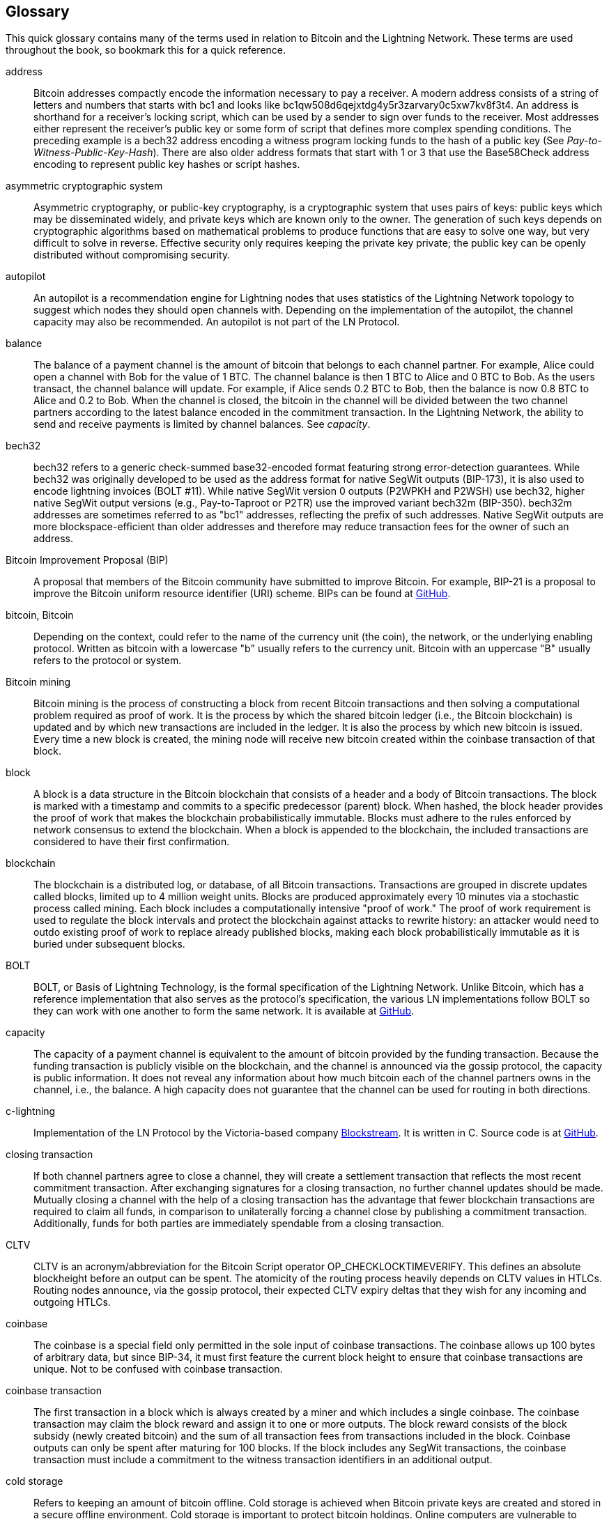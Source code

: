 [glossary]
[[glossary]]
== Glossary

This quick glossary contains many of the terms used in relation to Bitcoin and the Lightning Network. These terms are used throughout the book, so bookmark this for a quick reference.

address::
    Bitcoin addresses compactly encode the information necessary to pay a receiver. A modern address consists of a string of letters and numbers that starts with bc1 and looks like +bc1qw508d6qejxtdg4y5r3zarvary0c5xw7kv8f3t4+. An address is shorthand for a receiver's locking script, which can be used by a sender to sign over funds to the receiver. Most addresses either represent the receiver's public key or some form of script that defines more complex spending conditions. The preceding example is a bech32 address encoding a witness program locking funds to the hash of a public key (See _Pay-to-Witness-Public-Key-Hash_). There are also older address formats that start with 1 or 3 that use the Base58Check address encoding to represent public key hashes or script hashes.


asymmetric cryptographic system::
    Asymmetric cryptography, or public-key cryptography, is a cryptographic system that uses pairs of keys: public keys which may be disseminated widely, and private keys which are known only to the owner.
    The generation of such keys depends on cryptographic algorithms based on mathematical problems to produce functions that are easy to solve one way, but very difficult to solve in reverse.
    Effective security only requires keeping the private key private; the public key can be openly distributed without compromising security.

autopilot::
    An autopilot is a recommendation engine for Lightning nodes that uses statistics of the Lightning Network topology to suggest which nodes they should open channels with.
    Depending on the implementation of the autopilot, the channel capacity may also be recommended.
    An autopilot is not part of the LN Protocol.

balance::
    The balance of a payment channel is the amount of bitcoin that belongs to each channel partner.
    For example, Alice could open a channel with Bob for the value of 1 BTC.
    The channel balance is then 1 BTC to Alice and 0 BTC to Bob.
    As the users transact, the channel balance will update.
    For example, if Alice sends 0.2 BTC to Bob, then the balance is now 0.8 BTC to Alice and 0.2 to Bob.
    When the channel is closed, the bitcoin in the channel will be divided between the two channel partners according to the latest balance encoded in the commitment transaction.
    In the Lightning Network, the ability to send and receive payments is limited by channel balances.
    See _capacity_.

bech32::
    bech32 refers to a generic check-summed base32-encoded format featuring strong error-detection guarantees. While bech32 was originally developed to be used as the address format for native SegWit outputs (BIP-173), it is also used to encode lightning invoices (BOLT #11). While native SegWit version 0 outputs (P2WPKH and P2WSH) use bech32, higher native SegWit output versions (e.g., Pay-to-Taproot or P2TR) use the improved variant bech32m (BIP-350). bech32m addresses are sometimes referred to as "bc1" addresses,  reflecting the prefix of such addresses. Native SegWit outputs are more blockspace-efficient than older addresses and therefore may reduce transaction fees for the owner of such an address.

Bitcoin Improvement Proposal (BIP)::
    A proposal that members of the Bitcoin community have submitted to improve Bitcoin. For example, BIP-21 is a proposal to improve the Bitcoin uniform resource identifier (URI) scheme. BIPs can be found at https://github.com/bitcoin/bips[GitHub].

bitcoin, Bitcoin::
    Depending on the context, could refer to the name of the currency unit (the coin), the network, or the underlying enabling protocol. Written as bitcoin with a lowercase "b" usually refers to the currency unit. Bitcoin with an uppercase "B" usually refers to the protocol or system.

Bitcoin mining::
    Bitcoin mining is the process of constructing a block from recent Bitcoin transactions and then solving a computational problem required as proof of work.
    It is the process by which the shared bitcoin ledger (i.e., the Bitcoin blockchain) is updated and by which new transactions are included in the ledger.
    It is also the process by which new bitcoin is issued.
    Every time a new block is created, the mining node will receive new bitcoin created within the coinbase transaction of that block.

block::
    A block is a data structure in the Bitcoin blockchain that consists of a header and a body of Bitcoin transactions.
    The block is marked with a timestamp and commits to a specific predecessor (parent) block.
    When hashed, the block header provides the proof of work that makes the blockchain probabilistically immutable.
    Blocks must adhere to the rules enforced by network consensus to extend the blockchain.
    When a block is appended to the blockchain, the included transactions are considered to have their first confirmation.

blockchain::
    The blockchain is a distributed log, or database, of all Bitcoin transactions.
    Transactions are grouped in discrete updates called blocks, limited up to 4 million weight units.
    Blocks are produced approximately every 10 minutes via a stochastic process called mining.
    Each block includes a computationally intensive "proof of work."
    The proof of work requirement is used to regulate the block intervals and protect the blockchain against attacks to rewrite history:
    an attacker would need to outdo existing proof of work to replace already published blocks, making each block probabilistically immutable as it is buried under subsequent blocks.

BOLT::
    BOLT, or Basis of Lightning Technology, is the formal specification of the Lightning Network. Unlike Bitcoin, which has a reference implementation that also serves as the protocol's specification, the various LN implementations follow BOLT so they can work with one another to form the same network. It is available at https://github.com/lightningnetwork/lightning-rfc[GitHub].

capacity::
    The capacity of a payment channel is equivalent to the amount of bitcoin provided by the funding transaction.
    Because the funding transaction is publicly visible on the blockchain, and the channel is announced via the gossip protocol, the capacity is public information.
    It does not reveal any information about how much bitcoin each of the channel partners owns in the channel, i.e., the balance.
    A high capacity does not guarantee that the channel can be used for routing in both pass:[<span class="keep-together">directions</span>].

c-lightning::
    Implementation of the LN Protocol by the Victoria-based company https://blockstream.com[Blockstream]. It is written in C. Source code is at https://github.com/ElementsProject/lightning[GitHub].

closing transaction::
    If both channel partners agree to close a channel, they will create a settlement transaction that reflects the most recent commitment transaction.
    After exchanging signatures for a closing transaction, no further channel updates should be made.
    Mutually closing a channel with the help of a closing transaction has the advantage that fewer blockchain transactions are required to claim all funds, in comparison to unilaterally forcing a channel close by publishing a commitment transaction. Additionally, funds for both parties are immediately spendable from a closing transaction.

CLTV::
    CLTV is an acronym/abbreviation for the Bitcoin Script operator OP_CHECKLOCKTIMEVERIFY. This defines an absolute blockheight before an output can be spent. The atomicity of the routing process heavily depends on CLTV values in HTLCs. Routing nodes announce, via the gossip protocol, their expected CLTV expiry deltas that they wish for any incoming and outgoing HTLCs.

coinbase::
    The coinbase is a special field only permitted in the sole input of coinbase transactions.
    The coinbase allows up 100 bytes of arbitrary data, but since BIP-34, it must first feature the current block height to ensure that coinbase transactions are unique.
    Not to be confused with coinbase transaction.

coinbase transaction::
    The first transaction in a block which is always created by a miner and which includes a single coinbase.
    The coinbase transaction may claim the block reward and assign it to one or more outputs.
    The block reward consists of the block subsidy (newly created bitcoin) and the sum of all transaction fees from transactions included in the block.
    Coinbase outputs can only be spent after maturing for 100 blocks.
    If the block includes any SegWit transactions, the coinbase transaction must include a commitment to the witness transaction identifiers in an additional output.

cold storage::
    Refers to keeping an amount of bitcoin offline. Cold storage is achieved when Bitcoin private keys are created and stored in a secure offline environment. Cold storage is important to protect bitcoin holdings. Online computers are vulnerable to hackers and should not be used to store a significant amount of bitcoin.

commitment transaction::
     A commitment transaction is a Bitcoin transaction, signed by both channel partners, that encodes the latest balance of a channel.
     Every time a new payment is made or forwarded using the channel, the channel balance will update, and a new commitment transaction will be signed by both parties.
     Importantly, in a channel between Alice and Bob, both Alice and Bob keep their own version of the commitment transaction, which is also signed by the other party.
     At any point, the pass:[<span class="keep-together">channel</span>] can be closed by either Alice or Bob if they submit their commitment transaction to the Bitcoin blockchain.
     Submitting an older (outdated) commitment transaction is considered _cheating_ (i.e., a protocol breach) in the Lightning Network and can be penalized by the other party, claiming all the funds in the channel for themselves, via a penalty transaction.

confirmations::
    Once a transaction is included in a block, it has one confirmation. As soon as _another_ block is mined on the blockchain, the transaction has two confirmations, and so on. Six or more confirmations are considered sufficient proof that a transaction cannot be reversed.

contract::
    A contract is a set of Bitcoin transactions that together result in a certain desired behavior.
    Examples are RSMCs to create a trustless, bidirectional payment channel, or HTLCs to create a mechanism that allows trustless forwarding of payments through third parties.

Diffie–Hellman Key Exchange (DHKE)::
    On the Lightning Network, the Elliptic Curve Diffie–Hellman (ECDH) method is used.
    It is an anonymous key agreement protocol that allows two parties, each having an elliptic curve public-private key pair, to establish a shared secret over an insecure communication channel.
    This shared secret may be directly used as a key, or to derive another key.
    The key, or the derived key, can then be used to encrypt subsequent communications using a symmetric-key cipher.
    An example of the derived key would be the shared secret between the ephemeral session key of a sender of an onion with the node's public key of a hop of the onion, as described and used by the SPHINX Mix Format.

digital signature::
    A digital signature is a mathematical scheme for verifying the authenticity and integrity of digital messages or documents.
    It can be seen as a cryptographic commitment in which the message is not hidden.

double-spending::
    Double-spending is the result of successfully spending some money more than once.
    Bitcoin protects against double-spending by verifying that each transaction added to the blockchain adheres to the rules of consensus; this means checking that the inputs for the transaction have not been previously spent.

Elliptic Curve Digital Signature Algorithm (ECDSA)::
    Elliptic Curve Digital Signature Algorithm or ECDSA is a cryptographic algorithm used by Bitcoin to ensure that funds can only be spent by the holder of the correct private key.

Eclair::
    Implementation of the LN Protocol by the Paris-based company https://acinq.co[ACINQ]. It is written in Scala. Source code is at https://github.com/ACINQ/eclair[GitHub].

encoding::
    Encoding is the process of converting a message into a different form. For example, converting a number from decimal to a hexadecimal.

Electrum server::
    An Electrum server is a Bitcoin node with an additional interface (API). It is often required by bitcoin wallets that do not run a full node. For example, these wallets check the status of specific transactions or broadcast transactions to the mempool using Electrum server APIs. Some Lightning wallets also use Electrum servers.

ephemeral key::
    Ephemeral keys are keys that are only used for a short time and not retained after use. They are often derived for use in one session from another key that is held long-term. Ephemeral keys are mainly used within the SPHINX Mix Format and onion routing on the Lightning Network.
    This increases the security of transported messages or payments.
    Even if an ephemeral key leaks, only information about a single session becomes public.

feature bits::
    A binary string that Lightning nodes use to communicate to each other which features they support.
    Feature bits are included in many Lightning messages as well as BOLT #11.
    They can be decoded using BOLT #9, and will tell nodes which features the node has enabled, and whether these are backward compatible.
    Also known as feature flags.

fees::
    In the context of the Lightning Network, nodes will charge routing fees for forwarding other users' payments.
    Individual nodes can set their own fee policies which will be calculated as the sum of a fixed +base_fee+ and a +fee_rate+ that depends on the payment amount.
    In the context of Bitcoin, the sender of a transaction pays a transaction fee to miners for including the transaction in a block.
    Bitcoin transaction fees do not include a base fee and depend linearly on the weight of the transaction, but not on the amount.

funding transaction::
    The funding transaction is used to open a payment channel. The value (in bitcoin) of the funding transaction is exactly the capacity of the payment channel.
    The output of the funding transaction is a 2-of-2 multisignature script (multisig) where each channel partner controls one key. Due to its multisig nature, it can only be spent by mutual agreement between the channel partners.
    It will eventually be spent by one of the commitment transactions or by the closing transaction.

global features (+globalfeatures+ field)::
    Global features of a Lightning node are the features of interest for all other nodes.
    Most commonly they are related to supported routing formats.
    They are announced in the `init` message of the peer protocol as well as the `channel_announcement` and `node_announcement` messages of the gossip protocol.

gossip protocol::
    LN nodes send and receive information about the topology of the Lightning Network through gossip messages which are exchanged with their peers.
    The gossip protocol is mainly defined in BOLT #7 and defines the format of the `node_announcement`, `channel_announcement`, and `channel_update` messages.
    To prevent spam, node announcement messages will only be forwarded if the node already has a channel, and channel announcement messages will only be forwarded if the funding transaction of the channel has been confirmed by the Bitcoin network.
    Usually, Lightning nodes connect with their channel partners, but it is fine to connect with any other Lightning node to process gossip messages.

hardware wallet::
    A hardware wallet is a special type of Bitcoin wallet which stores the user's private keys in a secure hardware device.
    As of writing the book, hardware wallets are not available for LN nodes because the keys used by Lightning need to be online to participate in the protocol.

hash::
    A fixed-size digital fingerprint of some arbitrary-length binary input. Also known as a _digest_.

hash-based message authentication code (HMAC)::
    HMAC is an algorithm for verifying the integrity and authenticity of a message based on a hash function and a cryptographic key.
    It is used in onion routing to ensure the integrity of a packet at each hop, as well as within the Noise Protocol variant used for message encryption.

hash function::
    A cryptographic hash function is a mathematical algorithm that maps data of arbitrary size to a bit string of a fixed size (a hash) and is designed to be a one-way function, that is, a function that is infeasible to invert.
    The only way to recreate the input data from an ideal cryptographic hash function's output is to attempt a brute-force search of possible inputs to see if they produce a match.

hashlock::
    A hashlock is a Bitcoin Script spending condition that restricts the spending of an output until a specified piece of data is revealed. Hashlocks have the useful property that once any hashlock is revealed through spending, any other hashlocks secured using the same key can also be spent. This makes it possible to create multiple outputs that are all encumbered by the same hashlock and which all become spendable at the same time.

hash time-locked contract (HTLC)::
    A hash time-locked contract (HTLC) is a Bitcoin Script that consists of hashlocks and timelocks to require that the recipient of a payment either spends the payment prior to a deadline by presenting the hash preimage or the sender can claim a refund after the timelock expires.
    On the Lightning Network, HTLCs are outputs in the commitment transaction of a payment channel and are used to enable the trustless routing of payments.

invoice::
    The payment process on the Lightning Network is initiated by the recipient (payee) who issues an invoice, also known as a _payment request_.
    Invoices include the payment hash, the amount, a description, and the expiry time. Lightning invoices are defined in BOLT #11.
    Invoices can also include a fallback Bitcoin address to which the payment can be made in case no route can be found, as well as hints for routing a payment through a private channel.

just-in-time (JIT) routing::
   Just-in-time (JIT) routing is an alternative to source-based routing that was first pass:[<span class="keep-together">proposed</span>] by coauthor René Pickhardt.
   With JIT routing, intermediary nodes along a path can pause an in-flight payment to rebalance their channels before proceeding with the payment.
   This might allow them to successfully forward payments that might otherwise have failed due to a lack of outgoing capacity.

Lightning message::
   A Lightning message is an encrypted data string that can be sent between two peers on the Lightning Network. Similar to other communication protocols, Lightning messages consist of a header and a body. The header and the body have their own HMAC. Lightning messages are the main building block of the messaging layer.

Lightning Network, Lightning Network Protocol, pass:[<span class="keep-together">Lightning Protocol</span>]::
   The Lightning Network is a protocol on top of Bitcoin (or other cryptocurrencies).
   It creates a network of payment channels which enables the trustless forwarding of payments through the network with the help of HTLCs and onion routing.
   Other components of the Lightning Network are the gossip protocol, the transport layer, and payment requests.

Lightning Network protocol suite::
   The Lightning Network protocol suite consists of five layers that are responsible for various parts of the protocol.
   From bottom (the first layer) to the top (the fifth layer), these layers are called the network communication layer, the messaging layer, the peer-to-peer layer, the routing layer, and the payment layer.
   Various BOLTs define parts of one or several layers.

Lightning Network node, Lightning node::
    A computer participating in the Lightning Network, via the Lightning peer-to-peer protocol.
    Lightning nodes have the ability to open channels with other nodes, send and receive payments, and route payments from other users.
    Typically, a Lightning node user will also run a Bitcoin node.

lnd::
    Implementation of the LN Protocol by the San Francisco-based company https://lightning.engineering[Lightning Labs].
    It is written in Go. Source code is at https://github.com/lightningnetwork/lnd[GitHub].

local features (field: +localfeatures+)::
    Local features of an LN node are the configurable features of direct interest to its peers.
    They are announced in the `init` message of the peer protocol as well as in the `channel_announcement` and `node_announcement` messages of the gossip protocol.

locktime::
    Locktime, or more technically nLockTime, is the part of a Bitcoin transaction that indicates the earliest time or earliest block when that transaction may be added to the blockchain.

messaging layer::
    The messaging layer builds on top of the network connection layer of the Lightning Network protocol suite.
    It is responsible for ensuring an encrypted and secure communication and exchange of information via the chosen network connection layer protocol.
    The messaging layer defines the framing and format of Lightning Messages as defined in BOLT #1.
    The feature bits defined in BOLT #9 are also part of this layer.


millisatoshi::
    The smallest unit of account on the Lightning Network. A millisatoshi is one hundred billionth of a single bitcoin. A millisatoshi is one thousandth of one satoshi. Millisatoshis do not exist on, nor can they be settled on, the Bitcoin network.

multipart payments (MPP)::
 	Multipart payments (MPP), often also referred to as multipath payments, are a method for splitting the payment amount into multiple smaller parts and delivering them along one or more paths. Since MPP can send many or all parts over a single path, the term multipart payment is more accurate than multipath payment. In computer science, multipart payments are modeled as network flows.

multisignature::
    Multisignature (multisig) refers to a script that requires more than one signature to authorize spending.
    Payment channels are always encoded as multisig addresses requiring one signature from each partner of the payment channel.
    In the standard case of a two-party payment channel, a 2-of-2 multisig address is used.

node::
    See _Lightning Network node_.

network capacity::
    LN capacity is the total amount of bitcoin locked and circulated inside the Lightning Network.
    It is the sum of capacities of each public channel.
    It reflects the usage of the Lightning Network to some extent because we expect that people put bitcoin into Lightning channels to spend it or forward other users' payments.
    Hence the higher the amount of bitcoin in Lightning channels, the higher the expected usage of the Lightning Network.
    Note that since only public channel capacity can be observed, the true network capacity is unknown. Also, since a channel's capacity can enable an unlimited number of payments back and forth, network capacity does not imply a limit of value transferred on the Lightning Network.

network connection layer::
    The lowest layer of the Lightning Network protocol suite.
    Its responsibility is to support internet protocols like IPv4, IPv6, TOR2, and TOR3, and use them to establish a secure cryptographic communication channel as defined in BOLT #8, or to speak DNS for the bootstrapping of the network as defined in BOLT #10.

Noise_XK::
    The template of the Noise Protocol Framework to establish an authenticated and encrypted communication channel between two peers of the Lightning Network.
    X means that no public key needs to be known from the initiator of the connection.
    K means that the public key of the receiver needs to be known.

onion routing::
    Onion routing is a technique for anonymous communication over a computer network.
    In an onion network, messages are encapsulated in layers of encryption, analogous to layers of an onion.
    The encrypted data is transmitted through a series of network nodes called onion routers, each of which peels away a single layer, uncovering the data's next destination.
    When the final layer is decrypted, the message arrives at its destination.
    The sender remains anonymous because each intermediary knows only the location of the immediately preceding and following nodes.

output::
    The output of a Bitcoin transaction, also called an unspent transaction output (UTXO).
    An output is an indivisible amount of bitcoin that can be spent, as well as a script that defines what conditions need to be fulfilled for that bitcoin to be spent.
    Every bitcoin transaction consumes some outputs of previously recorded transactions and creates new outputs that can be spent later by subsequent transactions.
    A typical bitcoin output will require a signature to be spent, but outputs can require the fulfillment of more complex scripts.
    For example, a multisignature script requires two or more key holders sign before the output can be spent, which is a fundamental building block of the Lightning Network.

Pay-to-Public-Key-Hash (P2PKH)::
    P2PKH is a type of output that locks bitcoin to the hash of a public key. An output locked by a P2PKH script can be unlocked (spent) by presenting the public key matching the hash and a digital signature created by the corresponding private key.

Pay-to-Script-Hash (P2SH)::
    P2SH is a versatile type of output that  allows the use of complex Bitcoin Scripts. With P2SH, the complex script that details the conditions for spending the output (redeem script) is not presented in the locking script. Instead, value is locked to the hash of a script, which must be presented and fulfilled to spend the output.

P2SH address::
    P2SH addresses are Base58Check encodings of the 20-byte hash of a script. P2SH addresses start with a "3." P2SH addresses hide all of the complexity, so that the sender of a payment does not see the script.

Pay-to-Witness-Public-Key-Hash (P2WPKH)::
	P2WPKH is the SegWit equivalent of P2PKH, using a segregated witness. The signature to spend a P2WPKH output is put in the witness tree instead of the ScriptSig field. See _SegWit_.

P2WPKH address::
	The "native SegWit v0" address format, P2WPKH addresses are bech32-encoded and start with "bc1q".

Pay-to-Witness-Script-Hash (P2WSH)::
    P2WSH is the SegWit equivalent of P2SH, using a segregated witness. The signature and script to spend a P2WSH output is put in the witness tree instead of the ScriptSig field. See _SegWit_.

P2WSH address::
	The "native Segwi v0" script address format, P2WSH addresses are bech32-encoded and start with "bc1q".

Pay-to-Taproot (P2TR)::
	Activating in November 2021, Taproot is a new output type that locks bitcoin to a tree of spending conditions, or a single root condition.

P2TR address::
	The Taproot address format, representing SegWit v1, is a bech32m-encoded address and starts with "bc1p".

payment::
    A Lightning payment occurs when bitcoin is transferred within the Lightning Network. Payments are generally not seen on the Bitcoin blockchain.


payment channel::
    A payment channel is a financial relationship between two nodes on the Lightning Network, created using a bitcoin transaction paying a multisignature address.
    The channel partners can use the channel to send bitcoin back and forth between each other without committing all of the transactions to the Bitcoin blockchain.
    In a typical payment channel only two transactions, the funding transaction and the commitment transaction, are added to the blockchain.
    Payments sent across the channel are not recorded in the blockchain and are said to occur "off-chain."

payment layer::
    The top and fifth layer of the Lightning Network protocol suite operates on top of the routing layer.
    Its responsibility is to enable the payment process via BOLT #11 invoices.
    While it heavily uses the channel graph from the gossip protocol as defined in BOLT #7, the actual strategies to deliver a payment are not part of the specification of the protocol and are left to the implementations.
    As this topic is very important to ensure reliability of the payment delivery process, we included it in this book.

peer::
    The participants in a peer-to-peer network. In the Lightning Network, peers connect to each other via encrypted, authenticated communication through a TCP socket, over IP or Tor.

peer-to-peer layer::
    The peer-to-peer layer is the third layer of the Lightning Network protocol suite and works on top of the messaging layer.
    It is responsible for defining the syntax and semantics of information exchanged between peers via Lightning messages.
    This consists of control messages as defined in BOLT #9; channel establishment, operation, and closing messages as defined in BOLT #2; as well as gossip and routing messages as defined in BOLT #7.

private channel::
    A channel not announced to the rest of the network.
    Technically, "private" is a misnomer because these channels can still be identified through routing hints and commitment transactions.
    They are better described as "unannounced" channels.
	With an unannounced channel, the channel partners can send and receive payments between each other as normal.
    However, the rest of the network will not be aware of the channel and so cannot typically use it to route payments.
    Because the number and capacity of unannounced channels is unknown, the total public channel count and capacity only accounts for a portion of the total Lightning Network.

preimage::
	In the context of cryptography and specifically in the Lightning Network, the preimage refers to the input of a hash function that produces a specific hash. It is not feasible to compute the preimage from the hash (hash functions only go one way). By selecting a secret random value as a preimage and calculating its hash, we can commit to that preimage and later reveal it. Anyone can confirm that the revealed preimage correctly produces the hash.

Proof of Work (PoW)::
    Data that requires significant computation to find, and can be easily verified by anyone to prove the amount of work that was required to produce it.
    In Bitcoin, miners must find a numeric solution to the SHA-256 algorithm that meets a network-wide target, called the difficulty target.
    See _Bitcoin mining_ for more information.

Point Time-Locked Contract (PTLC)::
    A Point Time-Locked Contract (PTLC) is a Bitcoin script that allows a conditional spend either on the presentation of a secret or after a certain blockheight has passed, similar to an HTLC. Unlike HTLCs, PTLCs do not depend on a preimage of a hash function but rather on the private key from an elliptic curve point. The security assumption is thus based on the discrete logarithm. PTLCs are not yet implemented on the Lightning Network.

relative timelock::
    A relative timelock is a type of timelock that allows an input to specify the earliest time the input can be added to a block. The time is relative and is based on when the output referenced by that input was recorded in a block. Relative timelocks are set by the +nSequence+ transaction field and +CHECKSEQUENCEVERIFY+ (CSV) Bitcoin Script opcode, which was introduced by BIP-68/112/113.

Revocable Sequence Maturity Contract (RSMC)::
    This contract is used to construct a payment channel between two Bitcoin or LN users who do not need to trust each other.
    The name comes from a sequence of states that are encoded as commitment transactions and can be revoked if wrongfully published and mined by the Bitcoin network.

revocation key::
    Every RSMC contains two revocation keys. Each channel partner knows one revocation key. Knowing both revocation keys, the output of the RSMC can be spent within the predefined timelock.  While negotiating a new channel state, the old revocation keys are shared, thereby "revoking" the old state.  Revocation keys are used to discourage channel partners from broadcasting an old channel state.

RIPEMD-160::
    RIPEMD-160 is a cryptographic hash function that produces a 160-bit (20-byte) hash.

routing layer::
    The fourth layer of the Lightning Network protocol suite operates on top of the peer-to-peer layer.
    Its responsibility is to define the cryptographic primitives and necessary communication protocol to allow the secure and atomic transport of bitcoin from a sending node to a recipient node.
    While BOLT #4 defines the onion format that is used to communicate transport information to remote peers with whom no direct connections exist, the actual transport of the onions and cryptographic primitives are defined in BOLT #2.

topology::
    The topology of the Lightning Network describes the shape of the Lightning Network as a mathematical graph. Nodes of the graph are the Lightning nodes (network participants/peers). The edges of the graph are the payment channels.
    The topology of the Lightning Network is publicly broadcast with the help of the gossip protocol, with the exception of unannounced channels.
    This means that the Lightning Network may be significantly larger than the announced number of channels and nodes.
    Knowing the topology is of particular interest in the source-based routing process of payments in which the sender discovers a route.

satoshi::
    A satoshi is the smallest unit (denomination) of bitcoin that can be recorded on the blockchain. One satoshi is 1/100 millionth (0.00000001) of a bitcoin and is named after the creator of Bitcoin, Satoshi Nakamoto.

Satoshi Nakamoto::
    Satoshi Nakamoto is the name used by the person or group of people who designed Bitcoin and created its original reference implementation. As part of the implementation, they also devised the first blockchain database. In the process, they were the first to solve the double-spending problem for digital currency. Their real identity remains unknown.

Schnorr signature::
    A new digital signature scheme that will be activated in Bitcoin in November 2021. It enables innovations on the Lightning Network, such as efficient PTLCs (an improvement on HTLCs).

script, Bitcoin Script::
    Bitcoin uses a scripting system for transactions called Bitcoin Script. Resembling the Forth programming language, it is simple, stack-based, and processed from left to right. It is purposefully Turing-incomplete, without loops or recursion.

ScriptPubKey (aka pubkey script)::
    ScriptPubKey or pubkey script, is a script included in outputs which sets the conditions that must be fulfilled for those outputs to be spent. Data for fulfilling the conditions can be provided in a signature script. See also _ScriptSig_.

ScriptSig (aka signature script)::
    ScriptSig or signature script is the data generated by a spender, which are almost always used as variables to satisfy a pubkey script.

secret key (aka private key)::
    The secret number that unlocks bitcoin sent to the corresponding address. pass:[<span class="keep-together">A secret</span>] key looks like this: +5J76sF8L5j&#x200b;TtzE96r66Sf8cka9y44wdpJjMwCxR3tzLh3i&#x200b;bVPxh+.

Segregated Witness (SegWit)::
    Segregated Witness (SegWit) is an upgrade to the Bitcoin protocol introduced in 2017 that adds a new witness for signatures and other transaction authorization proofs. This new witness field is exempt from the calculation of the transaction ID, which solves most classes of third-party transaction malleability. Segregated Witness was deployed as a soft fork and is a change that technically makes Bitcoin’s protocol rules more restrictive.

Secure Hash Algorithm (SHA)::
    The Secure Hash Algorithm or SHA is a family of cryptographic hash functions published by the National Institute of Standards and Technology (NIST). The Bitcoin protocol currently uses SHA-256, which produces a 256-bit hash.

short channel ID (scid)::
    Once a channel is established, the index of the funding transaction on the blockchain is used as the short channel ID to uniquely identify the channel.
    The short channel ID consists of eight bytes referring to three numbers.
    In its serialized form, it depicts these three numbers as decimal values separated by the letter "x" (e.g., +600123x01x00+)
    The first number (4 bytes) is the block height.
    The second number (2 bytes) is the index of the funding transaction with the blocks.
    The last number (2 bytes) is the transaction output.

simplified payment verification (SPV)::
    SPV or simplified payment verification is a method for verifying that particular transactions were included in a block without downloading the entire block. The method is used by some lightweight Bitcoin and Lightning wallets.

source-based routing::
    On the Lightning Network, the sender of a payment decides the route of the payment.
    While this decreases the success rate of the routing process, it increases the privacy of payments.
    Due to the SPHINX Mix Format used by onion routing, all routing nodes do not know the originator of a payment or the final recipient.
    Source-based routing is fundamentally different from how routing works on the Internet Protocol.

soft fork::
    Soft fork, or soft-forking change, is a protocol upgrade that's forward and backward compatible, so it allows both old nodes and new nodes to continue using the same chain.

SPHINX Mix Format::
    A particular technique for onion routing used in the Lightning Network and invented by https://cypherpunks.ca/~iang/pubs/Sphinx_Oakland09.pdf[George Danezis and Ian Goldberg in 2009].
    With the SPHINX Mix Format, each message of the onion package is padded with some random data so that no single hop can estimate how far along the route it has traveled.
    While the privacy of the sender and receiver of the payment is protected, each node is still able to return an error message along the path to the originator of the message.

submarine swap::
    A submarine swap is a trustless atomic swap between on-chain Bitcoin addresses and off-chain Lightning Network payments. Just as LN payments use HTLCs that make the final claim on funds conditional on the recipient revealing a secret (hash preimage), submarine swaps use the same mechanism to transfer funds across the on-chain/off-chain barrier with minimal trust. Reverse submarine swaps allow swaps in the opposite direction, from an off-chain LN payment to an on-chain Bitcoin address.

timelock::
    A timelock is a type of encumbrance that restricts the spending of some bitcoin until a specified future time or block height. Timelocks feature prominently in many Bitcoin contracts, including payment channels and HTLCs.

transaction::
    Transactions are data structures used by Bitcoin to transfer bitcoin from one address to another.
    Several thousand transactions are aggregated in a block, which is then recorded (mined) on the blockchain.
    The first transaction in each block, called the coinbase transaction, generates new bitcoin.

transaction malleability::
    Transaction malleability is a property that the hash of a transaction can change without changing the semantics of the transaction.
    For example, altering the signature can change the hash of a transaction.
    A commitment transaction needs the hash of a funding transaction, and if the hash of the funding transaction changes, transactions depending on it will become invalid. This will make users unable to claim the refunds if there are any.
    The Segregated Witness soft fork addresses this issue and was therefore an important upgrade to support the Lightning Network.

transport layer::
    In computer networking, the transport layer is a conceptual division of the methods used by computers (and ultimately applications) to talk to each other.
    The transport layer provides communication services between computers, such as flow control, verification, and multiplexing (to allow multiple applications to work on a computer at the same time).

unspent transaction output (UTXO)::
    See _output_.

wallet::
    A wallet is a piece of software that holds Bitcoin private keys. It is used to create and sign Bitcoin transactions. In the context of the Lightning Network, it also holds revocation secrets of old channel state and the latest presigned commitment transactions.

watchtower::
    Watchtowers are a security service on the Lightning Network that monitor payment channels for potential protocol breaches.
    If one of the channel partners goes offline or loses their backup, a watchtower keeps backups and can restore their channel information.
+
Watchtowers also monitor the Bitcoin blockchain and can submit a penalty transaction if one of the partners tries to "cheat" by broadcasting an outdated state. Watchtowers can be run by the channel partners themselves, or as a paid service offered by a third party. Watchtowers have no control over the funds in the channels themselves.

Some contributed definitions have been sourced under a CC-BY license from the https://en.bitcoin.it/wiki/Main_Page[Bitcoin Wiki], https://en.wikipedia.org[Wikipedia], https://github.com/bitcoinbook/bitcoinbook[_Mastering Bitcoin_], or from other open source publications.
